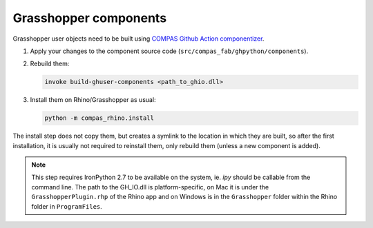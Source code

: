 .. _grasshopper_components:

*******************************************************************************
Grasshopper components
*******************************************************************************

Grasshopper user objects need to be built using `COMPAS Github Action componentizer <https://github.com/compas-dev/compas-actions.ghpython_components>`_.

1. Apply your changes to the component source code (``src/compas_fab/ghpython/components``).
2. Rebuild them:

   .. code-block:: bash

        invoke build-ghuser-components <path_to_ghio.dll>

3. Install them on Rhino/Grasshopper as usual:

   .. code-block:: bash

        python -m compas_rhino.install

The install step does not copy them, but creates a symlink to the location in which they are built,
so after the first installation, it is usually not required to reinstall them, only rebuild them (unless a new component is added).

.. note::

    This step requires IronPython 2.7 to be available on the system, ie. `ipy` should be callable from the command line.
    The path to the GH_IO.dll is platform-specific, on Mac it is under the ``GrasshopperPlugin.rhp`` of the Rhino app
    and on Windows is in the ``Grasshopper`` folder within the Rhino folder in ``ProgramFiles``.

